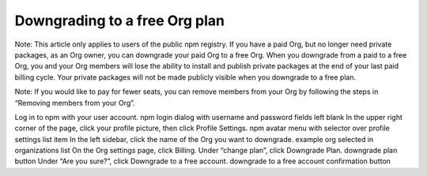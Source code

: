 Downgrading to a free Org plan
=====================================================================================================

Note: This article only applies to users of the public npm registry.
If you have a paid Org, but no longer need private packages, as an Org owner, you can downgrade your paid Org to a free Org. When you downgrade from a paid to a free Org, you and your Org members will lose the ability to install and publish private packages at the end of your last paid billing cycle. Your private packages will not be made publicly visible when you downgrade to a free plan.

Note: If you would like to pay for fewer seats, you can remove members from your Org by following the steps in “Removing members from your Org”.

Log in to npm with your user account. npm login dialog with username and password fields left blank
In the upper right corner of the page, click your profile picture, then click Profile Settings. npm avatar menu with selector over profile settings list item
In the left sidebar, click the name of the Org you want to downgrade. example org selected in organizations list
On the Org settings page, click Billing.
Under “change plan”, click Downgrade Plan. downgrade plan button
Under “Are you sure?”, click Downgrade to a free account. downgrade to a free account confirmation button
